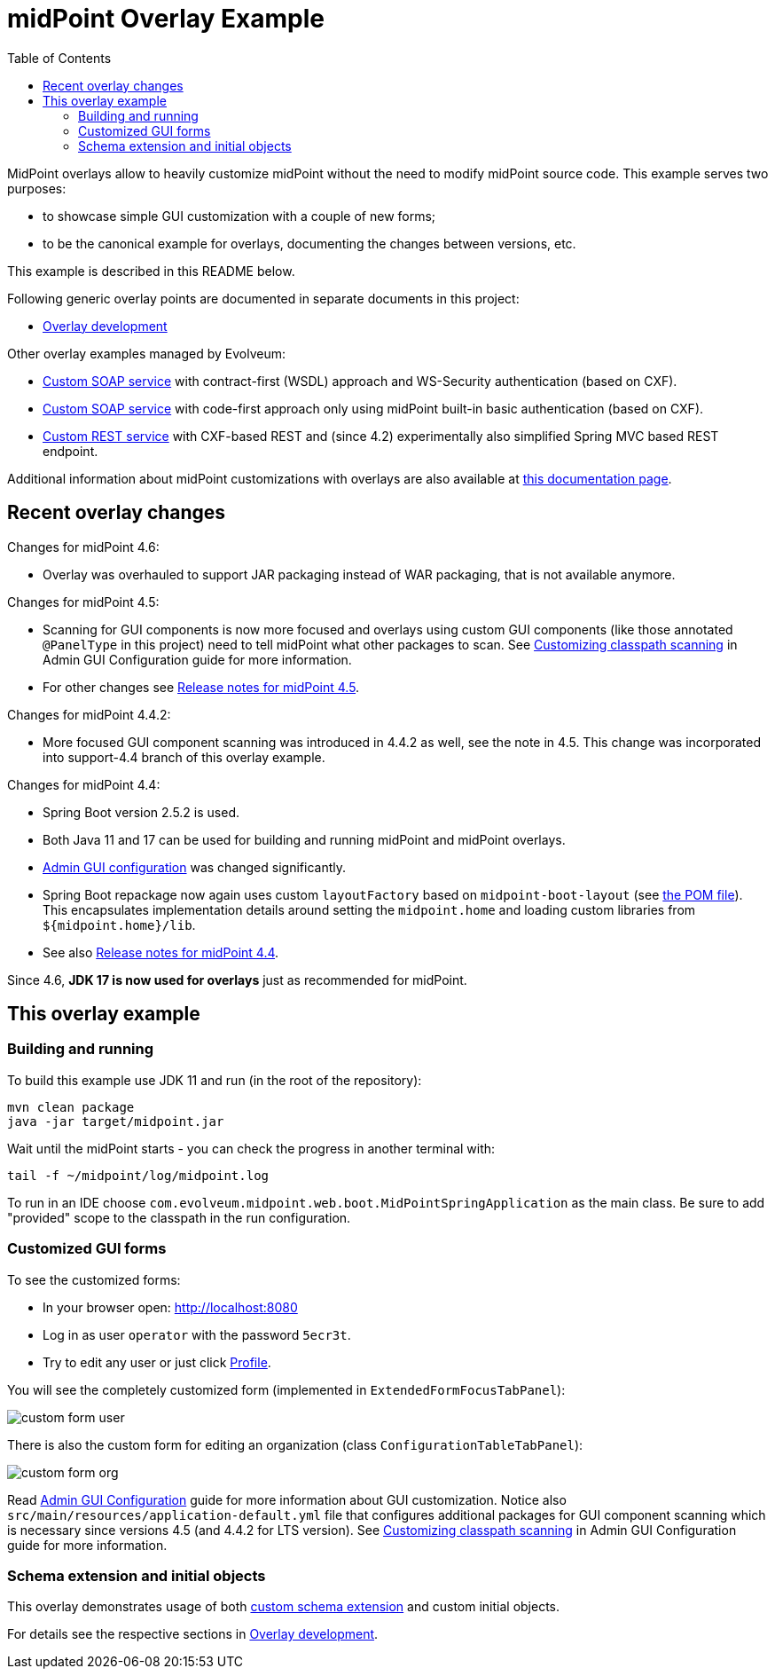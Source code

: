 ifdef::env-github[]
:tip-caption: :bulb:
:note-caption: :information_source:
:important-caption: :heavy_exclamation_mark:
:caution-caption: :fire:
:warning-caption: :warning:
endif::[]
:toc:
:toc-placement!:

= midPoint Overlay Example

toc::[]

MidPoint overlays allow to heavily customize midPoint without the need to modify midPoint source code.
This example serves two purposes:

* to showcase simple GUI customization with a couple of new forms;
* to be the canonical example for overlays, documenting the changes between versions, etc.

This example is described in this README below.

Following generic overlay points are documented in separate documents in this project:

* link:doc/overlay-development.adoc[Overlay development]

Other overlay examples managed by Evolveum:

* https://github.com/Evolveum/midpoint-custom-soap-service-wsdl[Custom SOAP service]
with contract-first (WSDL) approach and WS-Security authentication (based on CXF).
* https://github.com/Evolveum/midpoint-custom-soap-service[Custom SOAP service]
with code-first approach only using midPoint built-in basic authentication (based on CXF).
* https://github.com/Evolveum/midpoint-custom-rest-service[Custom REST service]
with CXF-based REST and (since 4.2) experimentally also simplified Spring MVC based REST endpoint.

Additional information about midPoint customizations with overlays are also available at
https://wiki.evolveum.com/display/midPoint/Customization+With+Overlay+Project[this documentation page].

== Recent overlay changes

// Make include from this section when GitHub will support asciidoc includes
// Use it here and in overlay-development.adoc

Changes for midPoint 4.6:

* Overlay was overhauled to support JAR packaging instead of WAR packaging, that is not available anymore.
//* See also https://docs.evolveum.com/midpoint/release/4.6/[Release notes for midPoint 4.6].

Changes for midPoint 4.5:

* Scanning for GUI components is now more focused and overlays using custom GUI components (like
those annotated `@PanelType` in this project) need to tell midPoint what other packages to scan.
See https://docs.evolveum.com/midpoint/reference/admin-gui/admin-gui-config/#customizing-classpath-scanning[Customizing classpath scanning]
in Admin GUI Configuration guide for more information.
* For other changes see https://docs.evolveum.com/midpoint/release/4.5/[Release notes for midPoint 4.5].

Changes for midPoint 4.4.2:

* More focused GUI component scanning was introduced in 4.4.2 as well, see the note in 4.5.
This change was incorporated into support-4.4 branch of this overlay example.

Changes for midPoint 4.4:

* Spring Boot version 2.5.2 is used.
* Both Java 11 and 17 can be used for building and running midPoint and midPoint overlays.
* https://docs.evolveum.com/midpoint/reference/admin-gui/admin-gui-config/#object-details[Admin GUI configuration] was changed significantly.
* Spring Boot repackage now again uses custom `layoutFactory` based on `midpoint-boot-layout` (see link:pom.xml[the POM file]).
This encapsulates implementation details around setting the `midpoint.home` and loading custom libraries from `${midpoint.home}/lib`.
* See also https://docs.evolveum.com/midpoint/release/4.4/[Release notes for midPoint 4.4].

Since 4.6, *JDK 17 is now used for overlays* just as recommended for midPoint.

== This overlay example

=== Building and running

To build this example use JDK 11 and run (in the root of the repository):

----
mvn clean package
java -jar target/midpoint.jar
----

Wait until the midPoint starts - you can check the progress in another terminal with:

----
tail -f ~/midpoint/log/midpoint.log
----

To run in an IDE choose `com.evolveum.midpoint.web.boot.MidPointSpringApplication` as the main class.
Be sure to add "provided" scope to the classpath in the run configuration.

=== Customized GUI forms

To see the customized forms:

* In your browser open: http://localhost:8080
* Log in as user `operator` with the password `5ecr3t`.
* Try to edit any user or just click http://localhost:8080/midpoint/self/profile/user[Profile].

You will see the completely customized form (implemented in `ExtendedFormFocusTabPanel`):

image::doc/img/custom-form-user.png[]

There is also the custom form for editing an organization (class `ConfigurationTableTabPanel`):

image::doc/img/custom-form-org.png[]

Read https://docs.evolveum.com/midpoint/reference/admin-gui/admin-gui-config/[Admin GUI Configuration]
guide for more information about GUI customization.
Notice also `src/main/resources/application-default.yml` file that configures additional packages
for GUI component scanning which is necessary since versions 4.5 (and 4.4.2 for LTS version).
See https://docs.evolveum.com/midpoint/reference/admin-gui/admin-gui-config/#customizing-classpath-scanning[Customizing classpath scanning]
in Admin GUI Configuration guide for more information.

=== Schema extension and initial objects

This overlay demonstrates usage of both
https://wiki.evolveum.com/display/midPoint/Custom+Schema+Extension[custom schema extension]
and custom initial objects.

For details see the respective sections in link:doc/overlay-development.adoc[Overlay development].
